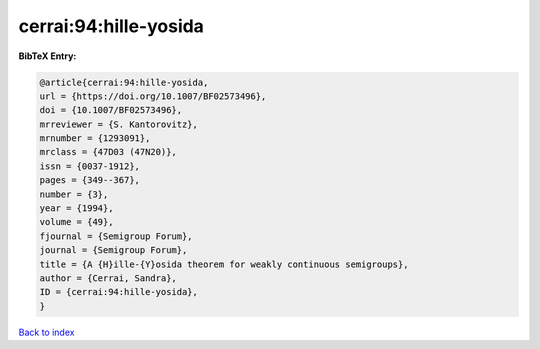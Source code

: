 cerrai:94:hille-yosida
======================

.. :cite:t:`cerrai:94:hille-yosida`

.. bibliography:: ../../All.bib

**BibTeX Entry:**

.. code-block:: bibtex

   @article{cerrai:94:hille-yosida,
   url = {https://doi.org/10.1007/BF02573496},
   doi = {10.1007/BF02573496},
   mrreviewer = {S. Kantorovitz},
   mrnumber = {1293091},
   mrclass = {47D03 (47N20)},
   issn = {0037-1912},
   pages = {349--367},
   number = {3},
   year = {1994},
   volume = {49},
   fjournal = {Semigroup Forum},
   journal = {Semigroup Forum},
   title = {A {H}ille-{Y}osida theorem for weakly continuous semigroups},
   author = {Cerrai, Sandra},
   ID = {cerrai:94:hille-yosida},
   }

`Back to index <../index>`_
